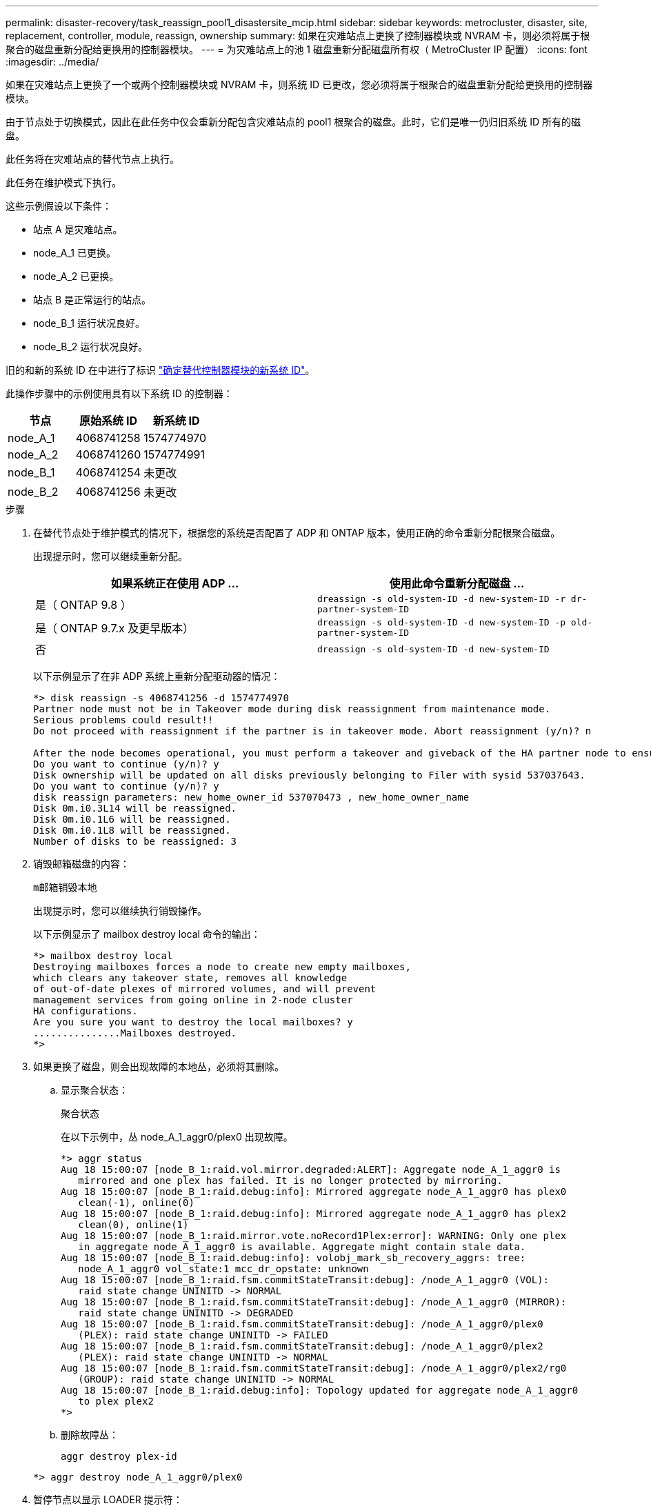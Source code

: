 ---
permalink: disaster-recovery/task_reassign_pool1_disastersite_mcip.html 
sidebar: sidebar 
keywords: metrocluster, disaster, site, replacement, controller, module, reassign, ownership 
summary: 如果在灾难站点上更换了控制器模块或 NVRAM 卡，则必须将属于根聚合的磁盘重新分配给更换用的控制器模块。 
---
= 为灾难站点上的池 1 磁盘重新分配磁盘所有权（ MetroCluster IP 配置）
:icons: font
:imagesdir: ../media/


[role="lead"]
如果在灾难站点上更换了一个或两个控制器模块或 NVRAM 卡，则系统 ID 已更改，您必须将属于根聚合的磁盘重新分配给更换用的控制器模块。

由于节点处于切换模式，因此在此任务中仅会重新分配包含灾难站点的 pool1 根聚合的磁盘。此时，它们是唯一仍归旧系统 ID 所有的磁盘。

此任务将在灾难站点的替代节点上执行。

此任务在维护模式下执行。

这些示例假设以下条件：

* 站点 A 是灾难站点。
* node_A_1 已更换。
* node_A_2 已更换。
* 站点 B 是正常运行的站点。
* node_B_1 运行状况良好。
* node_B_2 运行状况良好。


旧的和新的系统 ID 在中进行了标识 link:../disaster-recovery/task_replace_hardware_and_boot_new_controllers.html#determining-the-system-ids-of-the-replacement-controller-modules["确定替代控制器模块的新系统 ID"]。

此操作步骤中的示例使用具有以下系统 ID 的控制器：

|===
| 节点 | 原始系统 ID | 新系统 ID 


 a| 
node_A_1
 a| 
4068741258
 a| 
1574774970



 a| 
node_A_2
 a| 
4068741260
 a| 
1574774991



 a| 
node_B_1
 a| 
4068741254
 a| 
未更改



 a| 
node_B_2
 a| 
4068741256
 a| 
未更改

|===
.步骤
. 在替代节点处于维护模式的情况下，根据您的系统是否配置了 ADP 和 ONTAP 版本，使用正确的命令重新分配根聚合磁盘。
+
出现提示时，您可以继续重新分配。

+
|===
| 如果系统正在使用 ADP ... | 使用此命令重新分配磁盘 ... 


 a| 
是（ ONTAP 9.8 ）
 a| 
`dreassign -s old-system-ID -d new-system-ID -r dr-partner-system-ID`



 a| 
是（ ONTAP 9.7.x 及更早版本）
 a| 
`dreassign -s old-system-ID -d new-system-ID -p old-partner-system-ID`



 a| 
否
 a| 
`dreassign -s old-system-ID -d new-system-ID`

|===
+
以下示例显示了在非 ADP 系统上重新分配驱动器的情况：

+
[listing]
----
*> disk reassign -s 4068741256 -d 1574774970
Partner node must not be in Takeover mode during disk reassignment from maintenance mode.
Serious problems could result!!
Do not proceed with reassignment if the partner is in takeover mode. Abort reassignment (y/n)? n

After the node becomes operational, you must perform a takeover and giveback of the HA partner node to ensure disk reassignment is successful.
Do you want to continue (y/n)? y
Disk ownership will be updated on all disks previously belonging to Filer with sysid 537037643.
Do you want to continue (y/n)? y
disk reassign parameters: new_home_owner_id 537070473 , new_home_owner_name
Disk 0m.i0.3L14 will be reassigned.
Disk 0m.i0.1L6 will be reassigned.
Disk 0m.i0.1L8 will be reassigned.
Number of disks to be reassigned: 3
----
. 销毁邮箱磁盘的内容：
+
`m邮箱销毁本地`

+
出现提示时，您可以继续执行销毁操作。

+
以下示例显示了 mailbox destroy local 命令的输出：

+
[listing]
----
*> mailbox destroy local
Destroying mailboxes forces a node to create new empty mailboxes,
which clears any takeover state, removes all knowledge
of out-of-date plexes of mirrored volumes, and will prevent
management services from going online in 2-node cluster
HA configurations.
Are you sure you want to destroy the local mailboxes? y
...............Mailboxes destroyed.
*>
----
. 如果更换了磁盘，则会出现故障的本地丛，必须将其删除。
+
.. 显示聚合状态：
+
`聚合状态`

+
在以下示例中，丛 node_A_1_aggr0/plex0 出现故障。

+
[listing]
----
*> aggr status
Aug 18 15:00:07 [node_B_1:raid.vol.mirror.degraded:ALERT]: Aggregate node_A_1_aggr0 is
   mirrored and one plex has failed. It is no longer protected by mirroring.
Aug 18 15:00:07 [node_B_1:raid.debug:info]: Mirrored aggregate node_A_1_aggr0 has plex0
   clean(-1), online(0)
Aug 18 15:00:07 [node_B_1:raid.debug:info]: Mirrored aggregate node_A_1_aggr0 has plex2
   clean(0), online(1)
Aug 18 15:00:07 [node_B_1:raid.mirror.vote.noRecord1Plex:error]: WARNING: Only one plex
   in aggregate node_A_1_aggr0 is available. Aggregate might contain stale data.
Aug 18 15:00:07 [node_B_1:raid.debug:info]: volobj_mark_sb_recovery_aggrs: tree:
   node_A_1_aggr0 vol_state:1 mcc_dr_opstate: unknown
Aug 18 15:00:07 [node_B_1:raid.fsm.commitStateTransit:debug]: /node_A_1_aggr0 (VOL):
   raid state change UNINITD -> NORMAL
Aug 18 15:00:07 [node_B_1:raid.fsm.commitStateTransit:debug]: /node_A_1_aggr0 (MIRROR):
   raid state change UNINITD -> DEGRADED
Aug 18 15:00:07 [node_B_1:raid.fsm.commitStateTransit:debug]: /node_A_1_aggr0/plex0
   (PLEX): raid state change UNINITD -> FAILED
Aug 18 15:00:07 [node_B_1:raid.fsm.commitStateTransit:debug]: /node_A_1_aggr0/plex2
   (PLEX): raid state change UNINITD -> NORMAL
Aug 18 15:00:07 [node_B_1:raid.fsm.commitStateTransit:debug]: /node_A_1_aggr0/plex2/rg0
   (GROUP): raid state change UNINITD -> NORMAL
Aug 18 15:00:07 [node_B_1:raid.debug:info]: Topology updated for aggregate node_A_1_aggr0
   to plex plex2
*>
----
.. 删除故障丛：
+
`aggr destroy plex-id`

+
[listing]
----
*> aggr destroy node_A_1_aggr0/plex0
----


. 暂停节点以显示 LOADER 提示符：
+
`halt`

. 在灾难站点的另一个节点上重复上述步骤。

